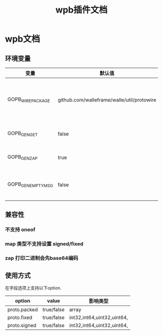 #+startup: content
#+title: wpb插件文档
* wpb文档
** 环境变量
| 变量               | 默认值                                     | 解释                                        |
|--------------------+--------------------------------------------+---------------------------------------------|
| GOPB_WIRE_PACKAGE  | github.com/walleframe/walle/util/protowire | 序列化代码使用的包,默认是从protobuf库复制的 |
| GOPB_GEN_GET       | false                                      | 默认不生成get接口                           |
| GOPB_GEN_ZAP       | true                                       | 默认生成zap日志接口                         |
| GOPB_GEN_EMPTY_MSG | false                                      | 默认不生成空消息和空枚举类型                |
** 兼容性
*** 不支持 oneof
*** map 类型不支持设置 signed/fixed
*** zap 打印二进制会先base64编码
** 使用方式
在字段选项上支持以下option.
| option       | value      | 影响类型                   |
|--------------+------------+----------------------------|
| proto.packed | true/false | array                      |
| proto.fixed  | true/false | int32,int64,uint32,uint64, |
| proto.signed | true/false | int32,int64,uint32,uint64, |

